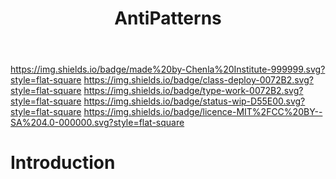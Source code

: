 #   -*- mode: org; fill-column: 60 -*-

#+TITLE: AntiPatterns
#+STARTUP: showall
#+TOC: headlines 4
#+PROPERTY: filename
:PROPERTIES:
:CUSTOM_ID: 
:Name:      /home/deerpig/proj/chenla/deploy/deploy-antilpatterns.org
:Created:   2017-11-12T21:49@Prek Leap (11.642600N-104.919210W)
:ID:        d1790c23-9ea2-45c9-a756-a3ca0e64ef6e
:VER:       563770227.098661249
:GEO:       48P-491193-1287029-15
:BXID:      proj:SLX5-8405
:Class:     deploy
:Type:      work
:Status:    wip
:Licence:   MIT/CC BY-SA 4.0
:END:

[[https://img.shields.io/badge/made%20by-Chenla%20Institute-999999.svg?style=flat-square]] 
[[https://img.shields.io/badge/class-deploy-0072B2.svg?style=flat-square]]
[[https://img.shields.io/badge/type-work-0072B2.svg?style=flat-square]]
[[https://img.shields.io/badge/status-wip-D55E00.svg?style=flat-square]]
[[https://img.shields.io/badge/licence-MIT%2FCC%20BY--SA%204.0-000000.svg?style=flat-square]]


* Introduction


